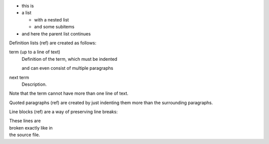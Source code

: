 * this is
* a list

  * with a nested list
  * and some subitems

* and here the parent list continues

Definition lists (ref) are created as follows:

term (up to a line of text)
   Definition of the term, which must be indented

   and can even consist of multiple paragraphs

next term
   Description.

Note that the term cannot have more than one line of text.

Quoted paragraphs (ref) are created by just indenting them more than the surrounding paragraphs.

Line blocks (ref) are a way of preserving line breaks:

| These lines are
| broken exactly like in
| the source file.

